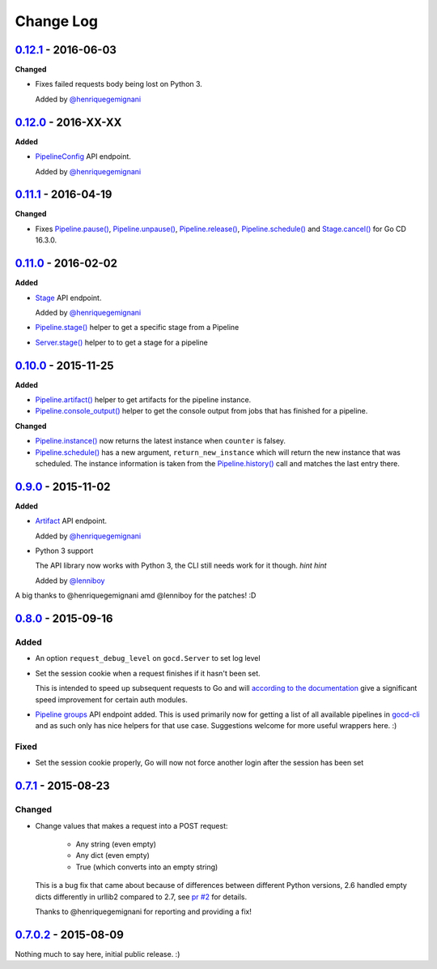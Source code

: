 ==========
Change Log
==========

`0.12.1`_ - 2016-06-03
======================

**Changed**

* Fixes failed requests body being lost on Python 3.

  Added by `@henriquegemignani`_


`0.12.0`_ - 2016-XX-XX
======================

**Added**

* `PipelineConfig`_ API endpoint.

  Added by `@henriquegemignani`_

.. _PipelineConfig: http://py-gocd.readthedocs.org/en/latest/gocd.api.html#gocd.api.PipelineConfig

`0.11.1`_ - 2016-04-19
======================

**Changed**

* Fixes `Pipeline.pause()`_, `Pipeline.unpause()`_, `Pipeline.release()`_, `Pipeline.schedule()`_ and `Stage.cancel()`_ for Go CD 16.3.0.

.. _Pipeline.pause(): http://py-gocd.readthedocs.org/en/latest/gocd.api.html#gocd.api.Pipeline.pause
.. _Pipeline.unpause(): http://py-gocd.readthedocs.org/en/latest/gocd.api.html#gocd.api.Pipeline.unpause
.. _Pipeline.release(): http://py-gocd.readthedocs.org/en/latest/gocd.api.html#gocd.api.Pipeline.release
.. _Stage.cancel(): http://py-gocd.readthedocs.org/en/latest/gocd.api.html#gocd.api.Stage.cancel

`0.11.0`_ - 2016-02-02
======================

**Added**

* `Stage`_ API endpoint.

  Added by `@henriquegemignani`_

* `Pipeline.stage()`_ helper to get a specific stage from a Pipeline

* `Server.stage()`_ helper to to get a stage for a pipeline

.. _Stage: http://py-gocd.readthedocs.org/en/latest/gocd.api.html#gocd.api.Stage
.. _Pipeline.stage(): http://py-gocd.readthedocs.org/en/latest/gocd.api.html#gocd.api.Pipeline.stage
.. _Server.stage(): http://py-gocd.readthedocs.org/en/latest/gocd.api.html#gocd.api.Server.stage

`0.10.0`_ - 2015-11-25
======================

**Added**

* `Pipeline.artifact()`_ helper to get artifacts for the pipeline instance.

* `Pipeline.console_output()`_ helper to get the console output from jobs
  that has finished for a pipeline.

**Changed**

* `Pipeline.instance()`_ now returns the latest instance when ``counter``
  is falsey.

* `Pipeline.schedule()`_ has a new argument, ``return_new_instance`` which
  will return the new instance that was scheduled. The instance information is
  taken from the `Pipeline.history()`_ call and matches the last entry there.

.. _Pipeline.instance(): http://py-gocd.readthedocs.org/en/latest/gocd.api.html#gocd.api.Pipeline.instance
.. _Pipeline.schedule(): http://py-gocd.readthedocs.org/en/latest/gocd.api.html#gocd.api.Pipeline.schedule
.. _Pipeline.history(): http://py-gocd.readthedocs.org/en/latest/gocd.api.html#gocd.api.Pipeline.history
.. _Pipeline.artifact(): http://py-gocd.readthedocs.org/en/latest/gocd.api.html#gocd.api.Pipeline.artifact
.. _Pipeline.console_output(): http://py-gocd.readthedocs.org/en/latest/gocd.api.html#gocd.api.Pipeline.console_output

`0.9.0`_ - 2015-11-02
=====================

**Added**

* `Artifact`_ API endpoint.

  Added by `@henriquegemignani`_

* Python 3 support

  The API library now works with Python 3, the CLI still needs work for it
  though. *hint hint*

  Added by `@lenniboy`_

A big thanks to @henriquegemignani amd @lenniboy for the patches! :D

.. _Artifact: http://api.go.cd/current/#the-artifact-object
.. _@henriquegemignani: https://github.com/henriquegemignani
.. _@lenniboy: https://github.com/lenniboy

`0.8.0`_ - 2015-09-16
=====================


Added
-----

* An option ``request_debug_level`` on ``gocd.Server`` to set log level
* Set the session cookie when a request finishes if it hasn't been set.

  This is intended to speed up subsequent requests to Go and will
  `according to the documentation`_ give a significant speed improvement
  for certain auth modules.
* `Pipeline groups`_ API endpoint added. This is used primarily now for
  getting a list of all available pipelines in `gocd-cli`_ and as such
  only has nice helpers for that use case. Suggestions welcome for more
  useful wrappers here. :)

.. _according to the documentation: http://api.go.cd/current/#cookie-session-authentication
.. _Pipeline groups: http://api.go.cd/current/#pipeline-groups
.. _gocd-cli: https://github.com/gaqzi/gocd-cli/

Fixed
-----

* Set the session cookie properly, Go will now not force another login
  after the session has been set

`0.7.1`_ - 2015-08-23
=====================

Changed
-------

* Change values that makes a request into a POST request:

    - Any string (even empty)
    - Any dict (even empty)
    - True (which converts into an empty string)

  This is a bug fix that came about because of differences between
  different Python versions, 2.6 handled empty dicts differently in
  urllib2 compared to 2.7, see `pr #2`_ for details.

  Thanks to @henriquegemignani for reporting and providing a fix!

.. _`pr #2`: https://github.com/gaqzi/py-gocd/pull/2

`0.7.0.2`_ - 2015-08-09
=======================

Nothing much to say here, initial public release. :)

.. _`0.12.1`: https://github.com/gaqzi/py-gocd/compare/v0.12.0...v0.12.1
.. _`0.12.0`: https://github.com/gaqzi/py-gocd/compare/v0.11.1...v0.12.0
.. _`0.11.1`: https://github.com/gaqzi/py-gocd/compare/v0.11.0...v0.11.1
.. _`0.11.0`: https://github.com/gaqzi/py-gocd/compare/v0.10.0...v0.11.0
.. _`0.10.0`: https://github.com/gaqzi/py-gocd/compare/v0.9.0...v0.10.0
.. _`0.9.0`: https://github.com/gaqzi/py-gocd/compare/v0.8.0...v0.9.0
.. _`0.8.0`: https://github.com/gaqzi/py-gocd/compare/v.0.7.1...v0.8.0
.. _`0.7.1`: https://github.com/gaqzi/py-gocd/compare/v0.7.0.2...v.0.7.1
.. _`0.7.0.2`: https://github.com/gaqzi/py-gocd/releases/tag/v0.7.0.2

